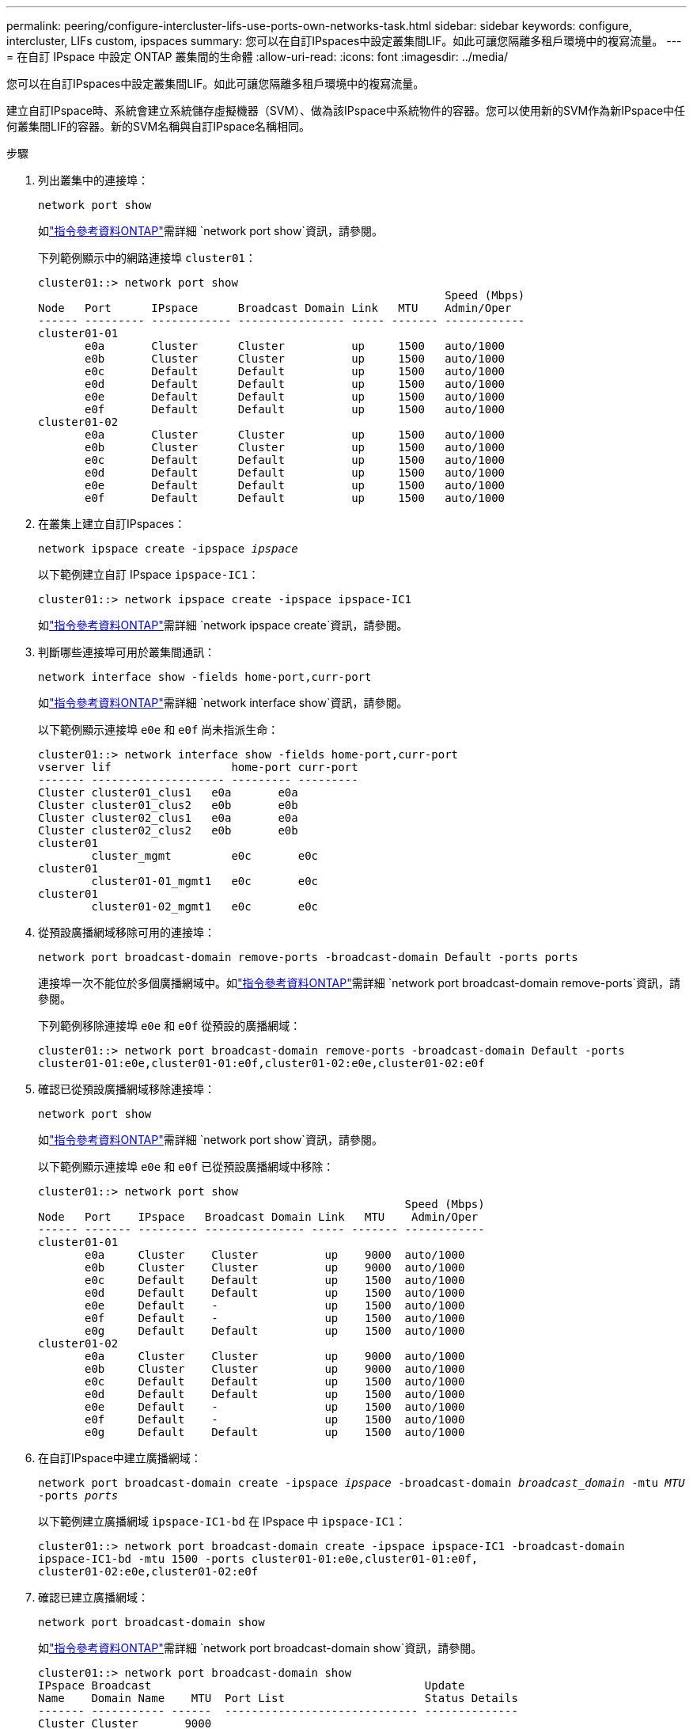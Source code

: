 ---
permalink: peering/configure-intercluster-lifs-use-ports-own-networks-task.html 
sidebar: sidebar 
keywords: configure, intercluster, LIFs  custom, ipspaces 
summary: 您可以在自訂IPspaces中設定叢集間LIF。如此可讓您隔離多租戶環境中的複寫流量。 
---
= 在自訂 IPspace 中設定 ONTAP 叢集間的生命體
:allow-uri-read: 
:icons: font
:imagesdir: ../media/


[role="lead"]
您可以在自訂IPspaces中設定叢集間LIF。如此可讓您隔離多租戶環境中的複寫流量。

建立自訂IPspace時、系統會建立系統儲存虛擬機器（SVM）、做為該IPspace中系統物件的容器。您可以使用新的SVM作為新IPspace中任何叢集間LIF的容器。新的SVM名稱與自訂IPspace名稱相同。

.步驟
. 列出叢集中的連接埠：
+
`network port show`

+
如link:https://docs.netapp.com/us-en/ontap-cli/network-port-show.html["指令參考資料ONTAP"^]需詳細 `network port show`資訊，請參閱。

+
下列範例顯示中的網路連接埠 `cluster01`：

+
[listing]
----

cluster01::> network port show
                                                             Speed (Mbps)
Node   Port      IPspace      Broadcast Domain Link   MTU    Admin/Oper
------ --------- ------------ ---------------- ----- ------- ------------
cluster01-01
       e0a       Cluster      Cluster          up     1500   auto/1000
       e0b       Cluster      Cluster          up     1500   auto/1000
       e0c       Default      Default          up     1500   auto/1000
       e0d       Default      Default          up     1500   auto/1000
       e0e       Default      Default          up     1500   auto/1000
       e0f       Default      Default          up     1500   auto/1000
cluster01-02
       e0a       Cluster      Cluster          up     1500   auto/1000
       e0b       Cluster      Cluster          up     1500   auto/1000
       e0c       Default      Default          up     1500   auto/1000
       e0d       Default      Default          up     1500   auto/1000
       e0e       Default      Default          up     1500   auto/1000
       e0f       Default      Default          up     1500   auto/1000
----
. 在叢集上建立自訂IPspaces：
+
`network ipspace create -ipspace _ipspace_`

+
以下範例建立自訂 IPspace `ipspace-IC1`：

+
[listing]
----
cluster01::> network ipspace create -ipspace ipspace-IC1
----
+
如link:https://docs.netapp.com/us-en/ontap-cli/network-ipspace-create.html["指令參考資料ONTAP"^]需詳細 `network ipspace create`資訊，請參閱。

. 判斷哪些連接埠可用於叢集間通訊：
+
`network interface show -fields home-port,curr-port`

+
如link:https://docs.netapp.com/us-en/ontap-cli/network-interface-show.html["指令參考資料ONTAP"^]需詳細 `network interface show`資訊，請參閱。

+
以下範例顯示連接埠 `e0e` 和 `e0f` 尚未指派生命：

+
[listing]
----

cluster01::> network interface show -fields home-port,curr-port
vserver lif                  home-port curr-port
------- -------------------- --------- ---------
Cluster cluster01_clus1   e0a       e0a
Cluster cluster01_clus2   e0b       e0b
Cluster cluster02_clus1   e0a       e0a
Cluster cluster02_clus2   e0b       e0b
cluster01
        cluster_mgmt         e0c       e0c
cluster01
        cluster01-01_mgmt1   e0c       e0c
cluster01
        cluster01-02_mgmt1   e0c       e0c
----
. 從預設廣播網域移除可用的連接埠：
+
`network port broadcast-domain remove-ports -broadcast-domain Default -ports ports`

+
連接埠一次不能位於多個廣播網域中。如link:https://docs.netapp.com/us-en/ontap-cli/network-port-broadcast-domain-remove-ports.html["指令參考資料ONTAP"^]需詳細 `network port broadcast-domain remove-ports`資訊，請參閱。

+
下列範例移除連接埠 `e0e` 和 `e0f` 從預設的廣播網域：

+
[listing]
----
cluster01::> network port broadcast-domain remove-ports -broadcast-domain Default -ports
cluster01-01:e0e,cluster01-01:e0f,cluster01-02:e0e,cluster01-02:e0f
----
. 確認已從預設廣播網域移除連接埠：
+
`network port show`

+
如link:https://docs.netapp.com/us-en/ontap-cli/network-port-show.html["指令參考資料ONTAP"^]需詳細 `network port show`資訊，請參閱。

+
以下範例顯示連接埠 `e0e` 和 `e0f` 已從預設廣播網域中移除：

+
[listing]
----
cluster01::> network port show
                                                       Speed (Mbps)
Node   Port    IPspace   Broadcast Domain Link   MTU    Admin/Oper
------ ------- --------- --------------- ----- ------- ------------
cluster01-01
       e0a     Cluster    Cluster          up    9000  auto/1000
       e0b     Cluster    Cluster          up    9000  auto/1000
       e0c     Default    Default          up    1500  auto/1000
       e0d     Default    Default          up    1500  auto/1000
       e0e     Default    -                up    1500  auto/1000
       e0f     Default    -                up    1500  auto/1000
       e0g     Default    Default          up    1500  auto/1000
cluster01-02
       e0a     Cluster    Cluster          up    9000  auto/1000
       e0b     Cluster    Cluster          up    9000  auto/1000
       e0c     Default    Default          up    1500  auto/1000
       e0d     Default    Default          up    1500  auto/1000
       e0e     Default    -                up    1500  auto/1000
       e0f     Default    -                up    1500  auto/1000
       e0g     Default    Default          up    1500  auto/1000
----
. 在自訂IPspace中建立廣播網域：
+
`network port broadcast-domain create -ipspace _ipspace_ -broadcast-domain _broadcast_domain_ -mtu _MTU_ -ports _ports_`

+
以下範例建立廣播網域 `ipspace-IC1-bd` 在 IPspace 中 `ipspace-IC1`：

+
[listing]
----
cluster01::> network port broadcast-domain create -ipspace ipspace-IC1 -broadcast-domain
ipspace-IC1-bd -mtu 1500 -ports cluster01-01:e0e,cluster01-01:e0f,
cluster01-02:e0e,cluster01-02:e0f
----
. 確認已建立廣播網域：
+
`network port broadcast-domain show`

+
如link:https://docs.netapp.com/us-en/ontap-cli/network-port-broadcast-domain-show.html["指令參考資料ONTAP"^]需詳細 `network port broadcast-domain show`資訊，請參閱。

+
[listing]
----
cluster01::> network port broadcast-domain show
IPspace Broadcast                                         Update
Name    Domain Name    MTU  Port List                     Status Details
------- ----------- ------  ----------------------------- --------------
Cluster Cluster       9000
                            cluster01-01:e0a              complete
                            cluster01-01:e0b              complete
                            cluster01-02:e0a              complete
                            cluster01-02:e0b              complete
Default Default       1500
                            cluster01-01:e0c              complete
                            cluster01-01:e0d              complete
                            cluster01-01:e0f              complete
                            cluster01-01:e0g              complete
                            cluster01-02:e0c              complete
                            cluster01-02:e0d              complete
                            cluster01-02:e0f              complete
                            cluster01-02:e0g              complete
ipspace-IC1
        ipspace-IC1-bd
                      1500
                            cluster01-01:e0e              complete
                            cluster01-01:e0f              complete
                            cluster01-02:e0e              complete
                            cluster01-02:e0f              complete
----
. 在系統SVM上建立叢集間LIF、並將它們指派給廣播網域：
+
|===
| 選項 | 說明 


 a| 
* ONTAP 在S69.6及更新版本中：*
 a| 
`network interface create -vserver _system_SVM_ -lif _LIF_name_ -service-policy default-intercluster -home-node _node_ -home-port _port_ -address _port_IP_ -netmask _netmask_`



 a| 
* ONTAP 在《S19.5及更早版本》中：*
 a| 
`network interface create -vserver _system_SVM_ -lif _LIF_name_ -role intercluster -home-node _node_ -home-port _port_ -address _port_IP_ -netmask _netmask_`

|===
+
LIF是在主連接埠指派給的廣播網域中建立。廣播網域具有預設的容錯移轉群組、其名稱與廣播網域相同。如link:https://docs.netapp.com/us-en/ontap-cli/network-interface-create.html["指令參考資料ONTAP"^]需詳細 `network interface create`資訊，請參閱。

+
以下範例建立叢集間的生命體 `cluster01_icl01` 和 `cluster01_icl02` 在廣播網域中 `ipspace-IC1-bd`：

+
[listing]
----
cluster01::> network interface create -vserver ipspace-IC1 -lif cluster01_icl01 -service-
policy default-intercluster -home-node cluster01-01 -home-port e0e -address 192.168.1.201
-netmask 255.255.255.0

cluster01::> network interface create -vserver ipspace-IC1 -lif cluster01_icl02 -service-
policy default-intercluster -home-node cluster01-02 -home-port e0e -address 192.168.1.202
-netmask 255.255.255.0
----
. 驗證是否已建立叢集間的LIF：
+
|===
| 選項 | 說明 


 a| 
* ONTAP 在S69.6及更新版本中：*
 a| 
`network interface show -service-policy default-intercluster`



 a| 
* ONTAP 在《S19.5及更早版本》中：*
 a| 
`network interface show -role intercluster`

|===
+
如link:https://docs.netapp.com/us-en/ontap-cli/network-interface-show.html["指令參考資料ONTAP"^]需詳細 `network interface show`資訊，請參閱。

+
[listing]
----
cluster01::> network interface show -service-policy default-intercluster
            Logical    Status     Network            Current       Current Is
Vserver     Interface  Admin/Oper Address/Mask       Node          Port    Home
----------- ---------- ---------- ------------------ ------------- ------- ----
ipspace-IC1
            cluster01_icl01
                       up/up      192.168.1.201/24   cluster01-01  e0e     true
            cluster01_icl02
                       up/up      192.168.1.202/24   cluster01-02  e0f     true
----
. 驗證叢集間的LIF是否為備援：
+
|===
| 選項 | 說明 


 a| 
* ONTAP 在S69.6及更新版本中：*
 a| 
`network interface show -service-policy default-intercluster -failover`



 a| 
* ONTAP 在《S19.5及更早版本》中：*
 a| 
`network interface show -role intercluster -failover`

|===
+
如link:https://docs.netapp.com/us-en/ontap-cli/network-interface-show.html["指令參考資料ONTAP"^]需詳細 `network interface show`資訊，請參閱。

+
以下範例顯示叢集間的生命體 `cluster01_icl01` 和 `cluster01_icl02` 在SVM上 `e0e` 連接埠容錯移轉至 'e0f`port:

+
[listing]
----
cluster01::> network interface show -service-policy default-intercluster –failover
         Logical         Home                  Failover        Failover
Vserver  Interface       Node:Port             Policy          Group
-------- --------------- --------------------- --------------- --------
ipspace-IC1
         cluster01_icl01 cluster01-01:e0e   local-only      intercluster01
                            Failover Targets:  cluster01-01:e0e,
                                               cluster01-01:e0f
         cluster01_icl02 cluster01-02:e0e   local-only      intercluster01
                            Failover Targets:  cluster01-02:e0e,
                                               cluster01-02:e0f
----

